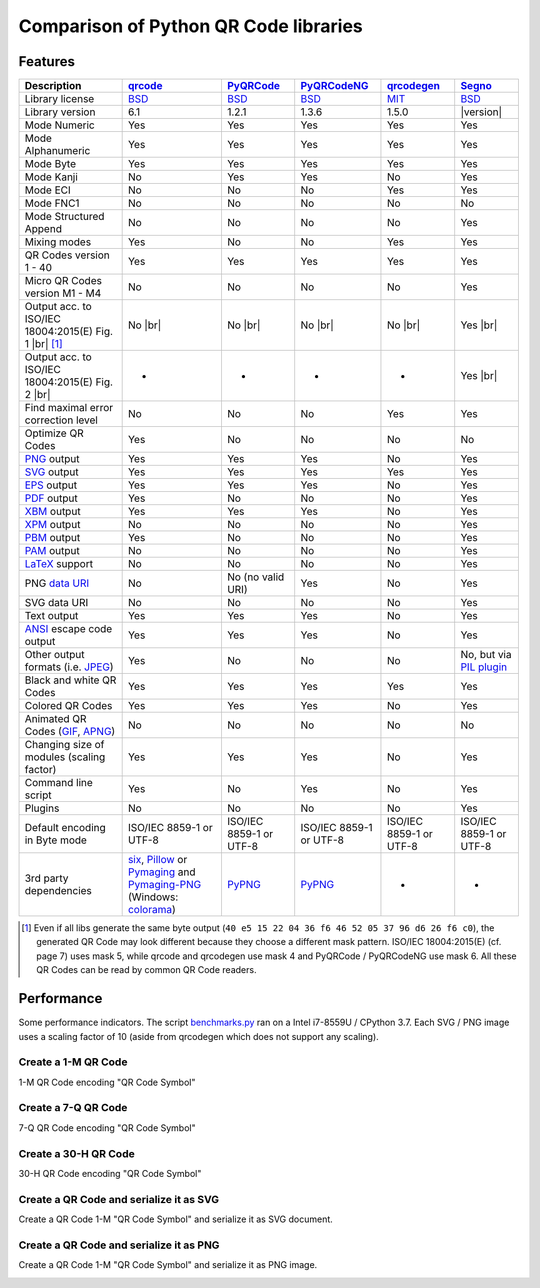 Comparison of Python QR Code libraries
======================================

Features
--------

.. |br| raw:: html

    <br>

.. table::
    :class: pylib-comparison

    ================================================================    =====================    ===================    ===================    ======================    ========
    Description                                                         `qrcode`_                `PyQRCode`_            `PyQRCodeNG`_          `qrcodegen`_              `Segno`_
    ================================================================    =====================    ===================    ===================    ======================    ========
    Library license                                                     `BSD`_                   `BSD`_                 `BSD`_                 `MIT`_                    `BSD`_
    Library version                                                     6.1                      1.2.1                  1.3.6                  1.5.0                     |version|
    Mode Numeric                                                        Yes                      Yes                    Yes                    Yes                       Yes
    Mode Alphanumeric                                                   Yes                      Yes                    Yes                    Yes                       Yes
    Mode Byte                                                           Yes                      Yes                    Yes                    Yes                       Yes
    Mode Kanji                                                          No                       Yes                    Yes                    No                        Yes
    Mode ECI                                                            No                       No                     No                     Yes                       Yes
    Mode FNC1                                                           No                       No                     No                     No                        No
    Mode Structured Append                                              No                       No                     No                     No                        Yes
    Mixing modes                                                        Yes                      No                     No                     Yes                       Yes
    QR Codes version 1 - 40                                             Yes                      Yes                    Yes                    Yes                       Yes
    Micro QR Codes version M1 - M4                                      No                       No                     No                     No                        Yes
    Output acc. to ISO/IEC 18004:2015(E) Fig. 1 |br| |ISO 1-M| [1]_     No |br| |qrcode 1-M|     No |br| |pyqr 1-M|     No |br| |pyqr 1-M|     No |br| |qrcode 1-M|      Yes |br| |segno 1-M|
    Output acc. to ISO/IEC 18004:2015(E) Fig. 2 |br| |ISO M2-L|         -                        -                      -                      -                         Yes |br| |segno M2-L|
    Find maximal error correction level                                 No                       No                     No                     Yes                       Yes
    Optimize QR Codes                                                   Yes                      No                     No                     No                        No
    `PNG`_ output                                                       Yes                      Yes                    Yes                    No                        Yes
    `SVG`_ output                                                       Yes                      Yes                    Yes                    Yes                       Yes
    `EPS`_ output                                                       Yes                      Yes                    Yes                    No                        Yes
    `PDF`_ output                                                       Yes                      No                     No                     No                        Yes
    `XBM`_ output                                                       Yes                      Yes                    Yes                    No                        Yes
    `XPM`_ output                                                       No                       No                     No                     No                        Yes
    `PBM`_ output                                                       Yes                      No                     No                     No                        Yes
    `PAM`_ output                                                       No                       No                     No                     No                        Yes
    `LaTeX`_ support                                                    No                       No                     No                     No                        Yes
    PNG `data URI`_                                                     No                       No (no valid URI)      Yes                    No                        Yes
    SVG data URI                                                        No                       No                     No                     No                        Yes
    Text output                                                         Yes                      Yes                    Yes                    No                        Yes
    `ANSI`_ escape code output                                          Yes                      Yes                    Yes                    No                        Yes
    Other output formats (i.e. `JPEG`_)                                 Yes                      No                     No                     No                        No, but via `PIL plugin`_
    Black and white QR Codes                                            Yes                      Yes                    Yes                    Yes                       Yes
    Colored QR Codes                                                    Yes                      Yes                    Yes                    No                        Yes
    Animated QR Codes (`GIF`_, `APNG`_)                                 No                       No                     No                     No                        No
    Changing size of modules (scaling factor)                           Yes                      Yes                    Yes                    No                        Yes
    Command line script                                                 Yes                      No                     Yes                    No                        Yes
    Plugins                                                             No                       No                     No                     No                        Yes
    Default encoding in Byte mode                                       ISO/IEC 8859-1           ISO/IEC 8859-1         ISO/IEC 8859-1         ISO/IEC 8859-1            ISO/IEC 8859-1
                                                                        or UTF-8                 or UTF-8               or UTF-8               or UTF-8                  or UTF-8
    3rd party dependencies                                              `six`_,                  `PyPNG`_               `PyPNG`_               -                         -
                                                                        `Pillow`_ or
                                                                        `Pymaging`_ and
                                                                        `Pymaging-PNG`_
                                                                        (Windows:
                                                                        `colorama`_)
    ================================================================    =====================    ===================    ===================    ======================    ========

.. [1] Even if all libs generate the same byte output (``40 e5 15 22 04 36 f6 46 52 05 37 96 d6 26 f6 c0``),
       the generated QR Code may look different because they choose a different mask pattern.
       ISO/IEC 18004:2015(E) (cf. page 7) uses mask 5, while qrcode and qrcodegen use mask 4 and
       PyQRCode / PyQRCodeNG use mask 6. All these QR Codes can be read by common QR Code readers.


Performance
-----------

Some performance indicators. The script `benchmarks.py`_ ran on a
Intel i7-8559U / CPython 3.7. Each SVG / PNG image uses a
scaling factor of 10 (aside from qrcodegen which does not support any scaling).


Create a 1-M QR Code
~~~~~~~~~~~~~~~~~~~~

1-M QR Code encoding "QR Code Symbol"

.. image:: _static/chart_create_1m.svg
    :alt: Chart showing the results of creating a 1-M QR Code.


Create a 7-Q QR Code
~~~~~~~~~~~~~~~~~~~~

7-Q QR Code encoding "QR Code Symbol"

.. image:: _static/chart_create_7q.svg
    :alt: Chart showing the results of creating a 7-Q QR Code.


Create a 30-H QR Code
~~~~~~~~~~~~~~~~~~~~~

30-H QR Code encoding "QR Code Symbol"

.. image:: _static/chart_create_30h.svg
    :alt: Chart showing the results of creating a 30-H QR Code.


Create a QR Code and serialize it as SVG
~~~~~~~~~~~~~~~~~~~~~~~~~~~~~~~~~~~~~~~~

Create a QR Code 1-M "QR Code Symbol" and serialize it as SVG document.


.. image:: _static/chart_svg.svg
    :alt: Chart showing the results of creating a 1-M QR Code and export it as SVG image.


Create a QR Code and serialize it as PNG
~~~~~~~~~~~~~~~~~~~~~~~~~~~~~~~~~~~~~~~~

Create a QR Code 1-M "QR Code Symbol" and serialize it as PNG image.

.. image:: _static/chart_png.svg
    :alt: Chart showing the results of creating a 1-M QR Code and export it as SVG image.


.. |ISO 1-M| image:: _static/iso_fig1_1m.png
    :alt: 1-M QR Code encoding 'QR Code Symbol'
    :width: 63
    :height: 63

.. |ISO M2-L| image:: _static/iso_fig2_m2l.png
    :alt: M2-L Symbol encoding '01234567'
    :width: 52
    :height: 52

.. |qrcode 1-M| image:: _static/iso_fig1_1m_qrcode.png
    :alt: 1-M QR Code encoding 'QR Code Symbol' using mask 4
    :width: 63
    :height: 63

.. |pyqr 1-M| image:: _static/iso_fig1_1m_pyqr.png
    :alt: 1-M QR Code encoding 'QR Code Symbol' using mask 6
    :width: 63
    :height: 63

.. |segno 1-M| image:: _static/iso_fig1_1m_segno.png
    :alt: 1-M QR Code encoding 'QR Code Symbol' using mask 5
    :width: 63
    :height: 63

.. |segno M2-L| image:: _static/iso_fig2_m2l_segno.png
    :alt: M2-L Symbol encoding '01234567'
    :width: 52
    :height: 52


.. _qrcode: https://pypi.org/project/qrcode/
.. _PyQRCode: https://pypi.org/project/PyQRCode/
.. _PyQRCodeNG: https://pypi.org/project/PyQRCodeNG/
.. _qrcodegen: https://pypi.org/project/qrcodegen/
.. _Segno: https://pypi.org/project/segno/
.. _BSD: http://opensource.org/licenses/BSD-3-Clause
.. _MIT: http://opensource.org/licenses/MIT
.. _PNG: https://en.wikipedia.org/wiki/Portable_Network_Graphics
.. _SVG: https://en.wikipedia.org/wiki/Scalable_Vector_Graphics
.. _EPS: https://en.wikipedia.org/wiki/Encapsulated_PostScript
.. _PDF: https://en.wikipedia.org/wiki/Portable_Document_Format
.. _XBM: https://en.wikipedia.org/wiki/X_BitMap
.. _XPM: https://de.wikipedia.org/wiki/X_PixMap
.. _PBM: https://en.wikipedia.org/wiki/Netpbm_format
.. _PAM: https://en.wikipedia.org/wiki/Netpbm#PAM_graphics_format
.. _LaTeX: https://en.wikipedia.org/wiki/LaTeX
.. _data URI: https://en.wikipedia.org/wiki/Data_URI_scheme
.. _ANSI: https://en.wikipedia.org/wiki/ANSI_escape_code
.. _JPEG: https://en.wikipedia.org/wiki/JPEG
.. _six: https://pypi.org/project/six/
.. _PyPNG: https://pypi.org/project/pypng/
.. _Pymaging: https://github.com/ojii/pymaging
.. _Pymaging-PNG: https://github.com/ojii/pymaging-png
.. _PIL: https://pypi.org/project/PIL/
.. _Pillow: https://pypi.org/project/Pillow/
.. _colorama: https://pypi.org/project/colorama/
.. _PIL plugin: https://github.com/heuer/segno-pil
.. _benchmarks.py: https://github.com/heuer/segno/blob/master/sandbox/benchmarks.py
.. _GIF: https://en.wikipedia.org/wiki/GIF#Animated_GIF
.. _APNG: https://en.wikipedia.org/wiki/Animated_Portable_Network_Graphics
